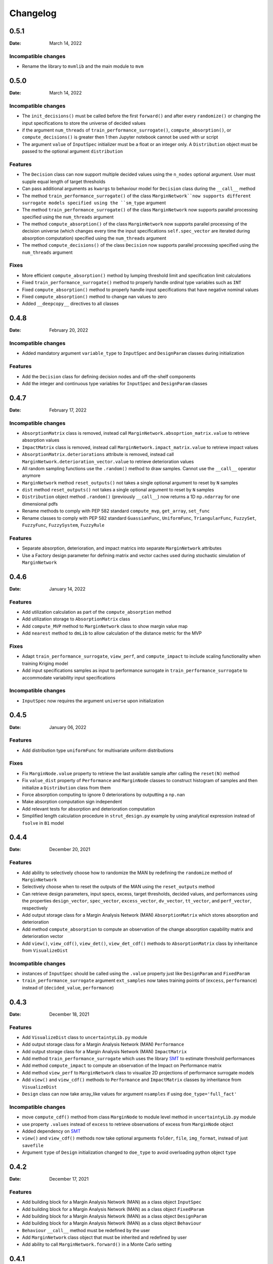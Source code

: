 *********
Changelog
*********

.. _release-0.5.1:

0.5.1
=====

:Date: March 14, 2022

Incompatible changes
--------------------

* Rename the library to ``mvmlib`` and the main module to ``mvm``

.. _release-0.5.0:

0.5.0
=====

:Date: March 14, 2022

Incompatible changes
--------------------

* The ``init_decisions()`` must be called before the first ``forward()`` and after every ``randomize()`` or changing the input specifications to store the universe of decided values
* if the argument ``num_threads`` of ``train_performance_surrogate()``, ``compute_absorption()``, or ``compute_decisions()`` is greater then 1 then Jupyter notebook cannot be used with ur script
* The argument ``value`` of ``InputSpec`` initializer must be a float or an integer only. A ``Distribution`` object must be passed to the optional argument ``distribution``

Features
--------

* The ``Decision`` class can now support multiple decided values using the ``n_nodes`` optional argument. User must supple equal length of target thresholds
* Can pass additional arguments as ``kwargs`` to behaviour model for ``Decision`` class during the ``__call__`` method
* The method ``train_performance_surrogate()`` of the class ``MarginNetwork``now supports different surrogate models specified using the ``sm_type`` argument
* The method ``train_performance_surrogate()`` of the class ``MarginNetwork`` now supports parallel processing specified using the ``num_threads`` argument
* The method ``compute_absorption()`` of the class ``MarginNetwork`` now supports parallel processing of the decision universe (which changes every time the input specifications ``self.spec_vector`` are iterated during absorption computation) specified using the ``num_threads`` argument
* The method ``compute_decisions()`` of the class ``Decision`` now supports parallel processing specified using the ``num_threads`` argument


Fixes
-----

* More efficient ``compute_absorption()`` method by lumping threshold limit and specification limit calculations
* Fixed ``train_performance_surrogate()`` method to properly handle ordinal type variables such as ``INT``
* Fixed ``compute_absorption()`` method to properly handle input specifications that have negative nominal values
* Fixed ``compute_absorption()`` method to change nan values to zero
* Added ``__deepcopy__`` directives to all classes

.. _release-0.4.8:

0.4.8
=====

:Date: February 20, 2022

Incompatible changes
--------------------

* Added mandatory argument ``variable_type`` to ``InputSpec`` and ``DesignParam`` classes during initialization

Features
--------

* Add the ``Decision`` class for defining decision nodes and off-the-shelf components
* Add the integer and continuous type variables for ``InputSpec`` and ``DesignParam`` classes


.. _release-0.4.7:

0.4.7
=====

:Date: February 17, 2022

Incompatible changes
--------------------

* ``AbsorptionMatrix`` class is removed, instead call ``MarginNetwork.absoprtion_matrix.value`` to retrieve absorption values
* ``ImpactMatrix`` class is removed, instead call ``MarginNetwork.impact_matrix.value`` to retrieve impact values
* ``AbsorptionMatrix.deteriorations`` attribute is removed, instead call ``MarginNetwork.deterioration_vector.value`` to retrieve deterioration values
* All random sampling functions use the ``.random()`` method to draw samples. Cannot use the ``__call__`` operator anymore
* ``MarginNetwork`` method ``reset_outputs()`` not takes a single optional argument to reset by ``N`` samples
* ``dist`` method ``reset_outputs()`` not takes a single optional argument to reset by ``N`` samples
* ``Distribution`` object method ``.random()`` (previously ``__call__``) now returns a 1D ``np.ndarray`` for one dimensional pdfs
* Rename methods to comply with PEP 582 standard ``compute_mvp``, ``get_array``, ``set_func``
* Rename classes to comply with PEP 582 standard ``GuassianFunc``, ``UniformFunc``, ``TriangularFunc``, ``FuzzySet``, ``FuzzyFunc``, ``FuzzySystem``, ``FuzzyRule``

Features
--------

* Separate absorption, deterioration, and impact matrics into separate ``MarginNetwork`` attributes
* Use a Factory design parameter for defining matrix and vector caches used during stochastic simulation of ``MarginNetwork``

.. _release-0.4.6:

0.4.6
=====

:Date: January 14, 2022

Features
--------

* Add utilization calculation as part of the ``compute_absorption`` method
* Add utilization storage to ``AbsorptionMatrix`` class
* Add ``compute_MVP`` method to ``MarginNetwork`` class to show margin value map
* Add ``nearest`` method to ``dmLib`` to allow calculation of the distance metric for the MVP

Fixes
-----

* Adapt ``train_performance_surrogate``, ``view_perf``, and ``compute_impact`` to include scaling functionality when training Kriging model
* Add input specifications samples as input to performance surrogate in ``train_performance_surrogate`` to accommodate variability input specifications

Incompatible changes
--------------------

* ``InputSpec`` now requires the argument ``universe`` upon initialization

.. _release-0.4.5:

0.4.5
=====

:Date: January 06, 2022

Features
--------

* Add distribution type ``uniformFunc`` for multivariate uniform distributions

Fixes
-----

* Fix ``MarginNode.value`` property to retrieve the last available sample after calling the ``reset(N)`` method 
* Fix ``value_dist`` property of ``Performance`` and ``MarginNode`` classes to construct histogram of samples and then initialize a ``Distribution`` class from them
* Force absorption computing to ignore 0 deteriorations by outputting a ``np.nan``
* Make absorption computation sign independent
* Add relevant tests for absorption and deterioration computation
* Simplified length calculation procedure in ``strut_design.py`` example by using analytical expression instead of ``fsolve`` in ``B1`` model

.. _release-0.4.4:

0.4.4
=====

:Date: December 20, 2021

Features
--------

* Add ability to selectively choose how to randomize the MAN by redefining the ``randomize`` method of ``MarginNetwork``
* Selectively choose when to reset the outputs of the MAN using the ``reset_outputs`` method
* Can retrieve design parameters, input specs, excess, target thresholds, decided values, and performances using the properties ``design_vector``, ``spec_vector``, ``excess_vector``, ``dv_vector``, ``tt_vector``, and ``perf_vector``, respectively
* Add output storage class for a Margin Analysis Network (MAN) ``AbsorptionMatrix`` which stores absorption and deterioration
* Add method ``compute_absorption`` to compute an observation of the change absorption capability matrix and deterioration vector
* Add ``view()``, ``view_cdf()``, ``view_det()``, ``view_det_cdf()`` methods to ``AbsorptionMatrix`` class by inheritance from ``VisualizeDist``
  
Incompatible changes
--------------------

* instances of ``InputSpec`` should be called using the ``.value`` property just like ``DesignParam`` and ``FixedParam``
* ``train_performance_surrogate`` argument ``ext_samples`` now takes training points of (``excess``, ``performance``) instead of (``decided_value``, ``performance``)

.. _release-0.4.3:

0.4.3
=====

:Date: December 18, 2021

Features
--------

* Add ``VisualizeDist`` class to ``uncertaintyLib.py`` module
* Add output storage class for a Margin Analysis Network (MAN) ``Performance``
* Add output storage class for a Margin Analysis Network (MAN) ``ImpactMatrix``
* Add method ``train_performance_surrogate`` which uses the library `SMT <https://smt.readthedocs.io/en/latest/index.html>`_ to estimate threshold performances
* Add method ``compute_impact`` to compute an observation of the Impact on Performance matrix
* Add method ``view_perf`` to ``MarginNetwork`` class to visualize 2D projections of performance surrogate models
* Add ``view()`` and ``view_cdf()`` methods to ``Performance`` and ``ImpactMatrix`` classes by inheritance from ``VisualizeDist``
* ``Design`` class can now take array_like values for argument ``nsamples`` if using ``doe_type='full_fact'``

Incompatible changes
--------------------

* move ``compute_cdf()`` method from class ``MarginNode`` to module level method in ``uncertaintyLib.py`` module
* use property ``.values`` instead of ``excess`` to retrieve observations of excess from ``MarginNode`` object
* Added dependency on `SMT <https://smt.readthedocs.io/en/latest/index.html>`_
* ``view()`` and ``view_cdf()`` methods now take optional arguments ``folder``, ``file``, ``img_format``, instead of just ``savefile``
* Argument ``type`` of ``Design`` initialization changed to ``doe_type`` to avoid overloading python object ``type``

.. _release-0.4.2:

0.4.2
=====

:Date: December 17, 2021

Features
--------

* Add building block for a Margin Analysis Network (MAN) as a class object ``InputSpec``
* Add building block for a Margin Analysis Network (MAN) as a class object ``FixedParam``
* Add building block for a Margin Analysis Network (MAN) as a class object ``DesignParam``
* Add building block for a Margin Analysis Network (MAN) as a class object ``Behaviour``
* ``Behaviour`` ``__call__`` method must be redefined by the user
* Add ``MarginNetwork`` class object that must be inherited and redefined by user
* Add ability to call ``MarginNetwork.forward()`` in a Monte Carlo setting

.. _release-0.4.1:

0.4.1
=====

:Date: December 15, 2021

Incompatible changes
--------------------

* ``MarginNode`` class object is now called using ``MarginNode(decided_value,threshold)``, where ``decided_value`` and ``threshold`` are vectors of equal length sampled from their respective functions


.. _release-0.4.0:

0.4.0
=====

:Date: October 26, 2021

Features
--------

* Add building block for a Margin Analysis Network (MAN) as a class object ``MarginNode``
* Add ability to call ``MarginNode()`` using a set of requirement observations and design parameters in a Monte Carlo setting
* Add ability to view ``MarginNode`` excess pdf and cdf using ``MarginNode.view()`` and ``MarginNode.view_cdf()`` methods

Fixes
-----

* Transfer class object labels to plot axes for ``fuzzySystem.view()``, ``Distribution.view()``, and ``gaussianFunc.view()``

.. _release-0.3.0:

0.3.0
=====

:Date: October 23, 2021

Features
--------

* Add support for defining arbitrary probability densities using raw density values ``Distribution(p)``
* Add support for random sampling from instance of ``Distribution`` by calling it
* Add support for sampling from Gaussian distribution ``gaussianFunc`` by calling it directly
* Add support for viewing samples from defined distribution using the ``.view()`` method for ``Distribution`` and ``gaussianFunc`` instances
* Add support for viewing aggregate function after computing using ``.view()`` method for ``fuzzySystem`` after using ``.compute()`` method

Incompatible changes
--------------------

* Must manually reset ``fuzzySystem`` instance after ``.compute()`` to clear aggregate function

Fixes
-----

* Fixed problem with ``fuzzySystem.output_activation``` not being calculated properly using element-wise operations
* Add ``PDF_examples.py`` script
* Improve existing tests ``test_fuzzyInference_N``
* Add new tests ``test_gaussian_pdf_rvs`` and ``test_arbitrary_pdf_rvs``
* Update documentation ``conf.py`` to include class docstring from ``__init__``

.. _release-0.2.1:

0.2.1
=====

:Date: October 14, 2021

Features
--------

* Add support for calculating probability density of multivariate Gaussian at a given Mahalanobis distance ``gaussianFunc.compute_density_r``

Incompatible changes
--------------------

* Rename the method ``gaussianFunc.multivariateGaussian`` to ``gaussianFunc.compute_density_r``

.. _release-0.2.0:

0.2.0
=====

:Date: October 14, 2021

Features
--------

* Add support for multi-dimensional arrays or floats for ``triangularFunc.interp``, ``fuzzyRule.apply``, ``fuzzySet.interp``, and ``fuzzySystem.compute``
* Update example ``TRS_example.py`` and documentation example to use these functionalities
* Add support for directly plotting ``triangularFunc`` using ``triangularFunc.view()``

Incompatible changes
--------------------

* Simplify API to directly import ``triangularFunc``, ``fuzzyRule``, ``fuzzySet``, ``fuzzySystem``, ``Design``, and ``gaussianFunc``

.. _release-0.1.0:

0.1.0
=====

:Date: October 9, 2021

Features
--------

* Introduce  ``fuzzyLib``, ``DOELib``, and ``uncertaintyLib``, and ``fuzzySystem.compute``
* Introduce fuzzy inference using ``dmLib.fuzzyLib.fuzzySystem.fuzzySystem.compute()`` for a ``dict`` of floats
* Add example ``TRS_example.py`` and documentation example to use these functionalities
